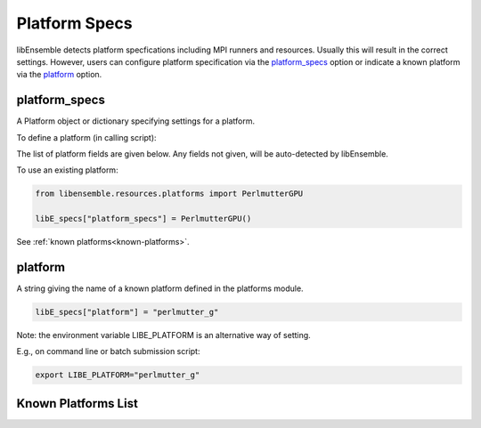 .. _datastruct-platform-specs:

Platform Specs
==============

libEnsemble detects platform specfications including MPI runners and resources.
Usually this will result in the correct settings. However, users can configure
platform specification via the `platform_specs`_ option or indicate a known
platform via the `platform`_ option.

platform_specs
--------------

A Platform object or dictionary specifying settings for a platform.

To define a platform (in calling script):

.. tab-set::

    .. tab-item:: Platform Object

       .. code-block:: python

           from libensemble.resources.platforms import Platform

           libE_specs["platform_specs"] = Platform(
               mpi_runner="srun",
               cores_per_node=64,
               logical_cores_per_node=128,
               gpus_per_node=8,
               gpu_setting_type="runner_default",
               gpu_env_fallback="ROCR_VISIBLE_DEVICES",
               scheduler_match_slots=False
           )

    .. tab-item:: Dictionary

       .. code-block:: python

           libE_specs["platform_specs"] = {
               "mpi_runner" : "srun",
               "cores_per_node": 64,
               "logical_cores_per_node": 128,
               "gpus_per_node": 8,
               "gpu_setting_type": "runner_default",
               "gpu_env_fallback": "ROCR_VISIBLE_DEVICES",
               "scheduler_match_slots": False
           }

The list of platform fields are given below. Any fields not given, will be
auto-detected by libEnsemble.

.. _platform-fields:

.. dropdown:: ``Platform Fields``
    :open:

    .. autopydantic_model:: libensemble.resources.platforms.Platform
        :model-show-validator-members: False
        :model-show-validator-summary: False
        :field-list-validators: False
        :field-show-default: False
        :member-order:
        :model-show-field-summary: False

To use an existing platform:

.. code-block:: python

    from libensemble.resources.platforms import PerlmutterGPU

    libE_specs["platform_specs"] = PerlmutterGPU()

See :ref:`known platforms<known-platforms>`.

platform
--------

A string giving the name of a known platform  defined in the platforms module.

.. code-block:: python

    libE_specs["platform"] = "perlmutter_g"

Note: the environment variable LIBE_PLATFORM is an alternative way of setting.

E.g., on command line or batch submission script:

.. code-block:: shell

    export LIBE_PLATFORM="perlmutter_g"

.. _known-platforms:

Known Platforms List
--------------------

.. dropdown:: ``Known_platforms``
    :open:

    .. autopydantic_model:: libensemble.resources.platforms.Known_platforms
        :model-show-validator-members: False
        :model-show-validator-summary: False
        :model-show-field-summary: False
        :field-list-validators: False
        :field-show-required: False
        :field-show-default: False
        :field-show-alias: False
        :member-order:

